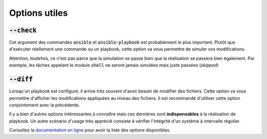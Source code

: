 Options utiles
--------------

:code:`--check`
***************

Cet argument des commandes :code:`ansible` et :code:`ansible-playbook` est probablement le plus important. Plutôt que d'exécuter réellement une commande ou un playbook, cette option va vous permettre de simuler vos modifications.

Attention, toutefois, ce n'est pas parce que la simulation se passe bien que la réalisation se passera bien également. Par exemple, les tâches appelant le module :code:`shell` ne seront jamais simulées mais juste passées (*skipped*)

:code:`--diff`
**************

Lorsqu'un playbook est configuré, il arrive très souvent d'avoir besoin de modifier des fichiers. Cette option va vous permettre d'afficher les modifications appliquées au niveau des fichiers. Il est recommandé d'utiliser cette option conjointement avec la précédente.

Il y a bien d'autres options intéressantes à connaître mais ces dernières sont **indispensables** à la réalisation de playbook. Un autre scénario d'usage très apprécié consiste à vérifier l'intégrité d'un système à intervalle régulier.

Consultez la `documentation en ligne <https://docs.ansible.com/ansible/latest/user_guide/command_line_tools.html>`_ pour avoir la liste des options disponibles.
